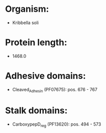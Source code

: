 * Organism:
- Kribbella soli
* Protein length:
- 1468.0
* Adhesive domains:
- Cleaved_Adhesin (PF07675): pos. 676 - 767
* Stalk domains:
- CarboxypepD_reg (PF13620): pos. 494 - 573

